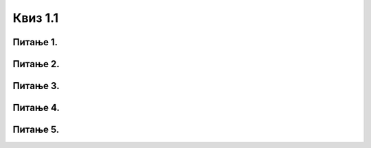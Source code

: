 Квиз 1.1
========


Питање 1.
~~~~~~~~~

.. mchoice:: ИКТ1
    :multiple_answers:
    :answer_a: 19
    :feedback_a: Тачно    
    :answer_b: Плаво
    :feedback_b: Тачно    
    :answer_c: Цвет је бео
    :feedback_c: Нетачно
    :answer_d: Београд
    :feedback_d: Тачно
    :correct: a,b,d


    Означи шта је све „податак“


Питање 2.
~~~~~~~~~

.. mchoice:: ИКТ2
    :multiple_answers:
    :answer_a: датотека
    :feedback_a: Тачно    
    :answer_b: база података
    :feedback_b: Нетачно    
    :answer_c: фајл
    :feedback_c: Тачно
    :answer_d: документ
    :feedback_d: Тачно
    :answer_e: информација
    :feedback_e: Нетачно 
    :correct: a,c,d


    Означи синониме




Питање 3.
~~~~~~~~~

.. fillintheblank:: ikt3

   Како се (ћирилицом) пише скраћеница за информационо-комуникационе технологије?

    Одговор: |blank|

   - :^ИКТ$: Тачно
     :x: Одговор није тачан.



Питање 4.
~~~~~~~~~

.. mchoice:: икт4
   :answer_a: прве индустријске револуције
   :answer_b: друге индустријске револуције
   :answer_c: треће индустријске револуције
   :answer_d: четврте индустријске револуције
   :answer_e: пете индустријске револуције
   :correct: d

   Данашње време, време брзих комуникација, робота, вештачке интелигенције, доступности великих количина података, „интернета ствари”, виртуелне реалности и „блокчејна” сматра се периодом



Питање 5.
~~~~~~~~~

.. mchoice:: ИКТ5
    :multiple_answers:
    :answer_a: ИКТ у образовању, науци и култури
    :feedback_a: Тачно
    :answer_b: Електронска трговина (е-трговина)
    :feedback_b: Тачно
    :answer_c: Електронска индустрија
    :feedback_c: Нетачно
    :answer_d: Електронске комуникације
    :feedback_d: Тачно 
    :answer_e: Е-управа, е-здравство и е-правосуђе
    :feedback_e: Тачно
    :correct: a,b,d,e
    
    Означи области у оквиру којих се дешавају значајне промене у смислу развоја информационог друштва наведене су у документу „Стратегија развоја информационог друштва у Републици Србији до 2020.г."
  
